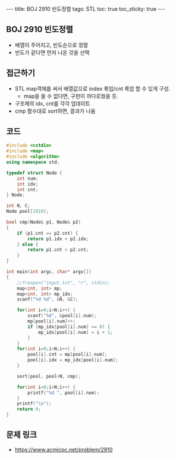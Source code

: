 #+HTML: ---
#+HTML: title: BOJ 2910 빈도정렬
#+HTML: tags: STL
#+HTML: toc: true
#+HTML: toc_sticky: true
#+HTML: ---
#+OPTIONS: ^:nil

** BOJ 2910 빈도정렬
- 배열이 주어지고, 빈도순으로 정렬
- 빈도가 같다면 먼저 나온 것을 선택

** 접근하기
- STL map객체를 써서 배열값으로 index 룩업/cnt 룩업 할 수 있게 구성.
  - map을 쓸 수 없다면, 구현이 까다로웠을 듯.
- 구조체의 idx, cnt를 각각 업데이트
- cmp 함수대로 sort하면, 결과가 나옴

** 코드
#+BEGIN_SRC cpp
#include <cstdio>
#include <map>
#include <algorithm>
using namespace std;

typedef struct Node {
    int num;
    int idx;
    int cnt;
} Node;

int N, C;
Node pool[1010];

bool cmp(Node& p1, Node& p2)
{
    if (p1.cnt == p2.cnt) {
        return p1.idx < p2.idx;
    } else {
        return p1.cnt > p2.cnt;
    }
}

int main(int argc, char* argv[])
{
    //freopen("input.txt", "r", stdin);
    map<int, int> mp;
    map<int, int> mp_idx;
    scanf("%d %d", &N, &C);

    for(int i=0;i<N;i++) {
        scanf("%d", &pool[i].num);
        mp[pool[i].num]++;
        if (mp_idx[pool[i].num] == 0) {
            mp_idx[pool[i].num] = i + 1;
        }
    } 
    for(int i=0;i<N;i++) {
        pool[i].cnt = mp[pool[i].num];
        pool[i].idx = mp_idx[pool[i].num];
    } 

    sort(pool, pool+N, cmp);

    for(int i=0;i<N;i++) {
        printf("%d ", pool[i].num);
    }
    printf("\n");
    return 0;
}
#+END_SRC

** 문제 링크
- https://www.acmicpc.net/problem/2910
